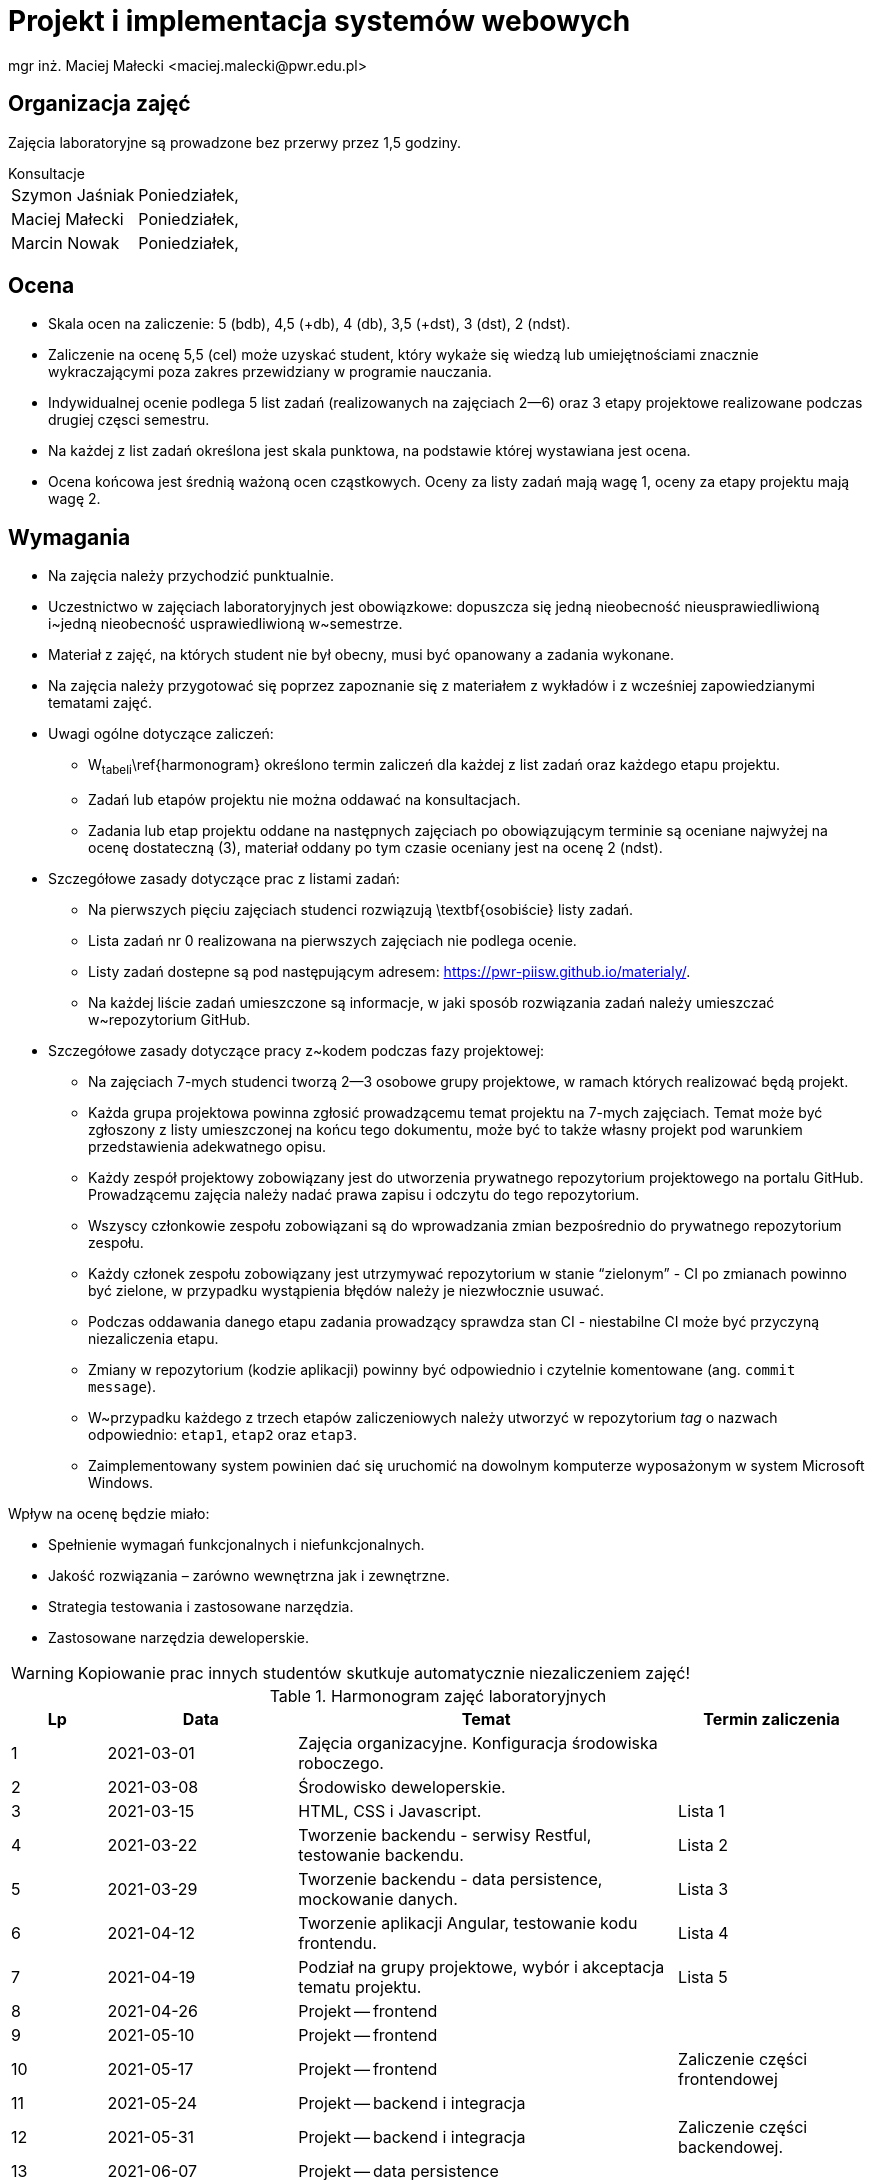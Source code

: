 = Projekt i implementacja systemów webowych
mgr inż. Maciej Małecki <maciej.malecki@pwr.edu.pl>
:icons: font

== Organizacja zajęć
Zajęcia laboratoryjne są prowadzone bez przerwy przez 1,5 godziny.

.Konsultacje
[horizontal]
Szymon Jaśniak:: Poniedziałek,
Maciej Małecki:: Poniedziałek,
Marcin Nowak:: Poniedziałek,

== Ocena

* Skala ocen na zaliczenie: 5{nbsp}(bdb), 4,5{nbsp}(+db), 4{nbsp}(db), 3,5{nbsp}(+dst), 3{nbsp}(dst), 2{nbsp}(ndst).
* Zaliczenie na ocenę 5,5{nbsp}(cel) może uzyskać student, który wykaże się wiedzą lub umiejętnościami znacznie wykraczającymi poza zakres przewidziany w programie nauczania.
* Indywidualnej ocenie podlega 5 list zadań (realizowanych na zajęciach 2--6) oraz 3 etapy projektowe realizowane podczas drugiej częsci semestru.
* Na każdej z list zadań określona jest skala punktowa, na podstawie której wystawiana jest ocena.
* Ocena końcowa jest średnią ważoną ocen cząstkowych. Oceny za listy zadań mają wagę{nbsp}1, oceny za etapy projektu mają wagę{nbsp}2.

== Wymagania

* Na zajęcia należy przychodzić punktualnie.
* Uczestnictwo w zajęciach laboratoryjnych jest obowiązkowe: dopuszcza się jedną nieobecność nieusprawiedliwioną i~jedną nieobecność usprawiedliwioną w~semestrze.
* Materiał z zajęć, na których student nie był obecny, musi być opanowany a zadania wykonane.
* Na zajęcia należy przygotować się poprzez zapoznanie się z materiałem z wykładów i z wcześniej zapowiedzianymi tematami zajęć.
* Uwagi ogólne dotyczące zaliczeń:
** W~tabeli~\ref{harmonogram} określono termin zaliczeń dla każdej z list zadań oraz każdego etapu projektu.
** Zadań lub etapów projektu nie można oddawać na konsultacjach.
** Zadania lub etap projektu oddane na następnych zajęciach po obowiązującym terminie są oceniane najwyżej na ocenę dostateczną (3), materiał oddany po tym czasie oceniany jest na ocenę 2{nbsp}(ndst).
* Szczegółowe zasady dotyczące prac z listami zadań:
** Na pierwszych pięciu zajęciach studenci rozwiązują \textbf{osobiście} listy zadań.
** Lista zadań nr 0 realizowana na pierwszych zajęciach nie podlega ocenie.
** Listy zadań dostepne są pod następującym adresem: https://pwr-piisw.github.io/materialy/.
** Na każdej liście zadań umieszczone są informacje, w jaki sposób rozwiązania zadań należy umieszczać w~repozytorium GitHub.
* Szczegółowe zasady dotyczące pracy z~kodem podczas fazy projektowej:
** Na zajęciach 7-mych studenci tworzą 2--3 osobowe grupy projektowe, w ramach których realizować będą projekt.
** Każda grupa projektowa powinna zgłosić prowadzącemu temat projektu na 7-mych zajęciach. Temat może być zgłoszony z listy umieszczonej na końcu tego dokumentu, może być to także własny projekt pod warunkiem przedstawienia adekwatnego opisu.
** Każdy zespół projektowy zobowiązany jest do utworzenia prywatnego repozytorium projektowego na portalu GitHub. Prowadzącemu zajęcia należy nadać prawa zapisu i odczytu do tego repozytorium.
** Wszyscy członkowie zespołu zobowiązani są do wprowadzania zmian bezpośrednio do prywatnego repozytorium zespołu.
** Każdy członek zespołu zobowiązany jest utrzymywać repozytorium w stanie “zielonym” - CI po zmianach powinno być zielone, w przypadku wystąpienia błędów należy je niezwłocznie usuwać.
** Podczas oddawania danego etapu zadania prowadzący sprawdza stan CI - niestabilne CI może być przyczyną niezaliczenia etapu.
** Zmiany w repozytorium (kodzie aplikacji) powinny być odpowiednio i czytelnie komentowane (ang. `commit message`).
** W~przypadku każdego z trzech etapów zaliczeniowych należy utworzyć w repozytorium _tag_ o nazwach odpowiednio: `etap1`, `etap2` oraz `etap3`.
** Zaimplementowany system powinien dać się uruchomić na dowolnym komputerze wyposażonym w system Microsoft Windows.

Wpływ na ocenę będzie miało:

* Spełnienie wymagań funkcjonalnych i niefunkcjonalnych.
* Jakość rozwiązania – zarówno wewnętrzna jak i zewnętrzne.
* Strategia testowania i zastosowane narzędzia.
* Zastosowane narzędzia deweloperskie.

WARNING: Kopiowanie prac innych studentów skutkuje automatycznie niezaliczeniem zajęć!

.Harmonogram zajęć laboratoryjnych
[cols="1,2,4,2"]
|===
|Lp|Data|Temat|Termin zaliczenia

|1
|2021-03-01
|Zajęcia organizacyjne. Konfiguracja środowiska roboczego.
|

|2
|2021-03-08
|Środowisko deweloperskie.
|

|3
|2021-03-15
|HTML, CSS i Javascript.
|Lista 1

|4
|2021-03-22
|Tworzenie backendu - serwisy Restful, testowanie backendu.
|Lista 2

|5
|2021-03-29
|Tworzenie backendu - data persistence, mockowanie danych.
|Lista 3

|6
|2021-04-12
|Tworzenie aplikacji Angular, testowanie kodu frontendu.
|Lista 4

|7
|2021-04-19
|Podział na grupy projektowe, wybór i akceptacja tematu projektu.
|Lista 5

|8
|2021-04-26
|Projekt -- frontend
|

|9
|2021-05-10
|Projekt -- frontend
|

|10
|2021-05-17
|Projekt -- frontend
|Zaliczenie części frontendowej

|11
|2021-05-24
|Projekt -- backend i integracja
|

|12
|2021-05-31
|Projekt -- backend i integracja
|Zaliczenie części backendowej.

|13
|2021-06-07
|Projekt -- data persistence
|

|14
|2021-06-14
|Projekt -- data persistence
|Zaliczenie całości projektu.

|15
|2021-06-21
|Zaliczenie końcowe. Wystawienie ocen.
|Zaliczenie -- 2-gi termin.
|===

== Propozycje tematów projektów

Istnieje możliwość  propozycji własnych tematów projektów związanych z przedmiotem "Projekt i implementacja systemów webowych". Informację należy podać na 7-mych zajęciach (2021-xx-xx) i uzyskać akceptację prowadzącego.

Zakres każdego z projektów powinien obejmować realizację dwóch ekranów aplikacji webowej, interfejsu REST łączącego frontend i backend, dodatkowego interfejsu REST przeznaczonego do integracji z zewnętrznym systemem oraz warstwę utrwalania danych zrealizowaną np w oparciu o relacyjną bazę danych oraz mapowanie JPA.

Dashboard systemu inteligentnego domu:: Aplikacja prezentuje odczyty domowych mierników. Wartości odczytów przesyłane są do aplikacji za pośrednictwem interfejsu REST.
System sprzedaży biletów kinowych:: Aplikacja umożliwia rezerwację biletów na seans kinowy. System wystawia zewnętrzny interfejs REST umożliwiający elektroniczną weryfikację biletu.
Tablica ogłoszeń drobnych:: System umożliwia publikację ogłoszeń wraz z informacjami kontaktowymi. System publikuje interfejs REST pozwalający na przeszukiwanie ogłoszeń przez zewnętrzny system agregujący lub indeksujący. Nie ma konieczności integracji z żadnym systemem agregującym, interfejs może być dowolny.
Elektroniczny bilet miejski:: Użytkownik uzyskuje możliwość rejestracji w serwisie oraz wygenerowanie wirtualnego biletu umożliwiającego korzystanie z systemu transportu zbiorowego. System wystawia zewnętrzny interfejs pozwalający na walidację biletów przez kontrolera. Dla uproszczenia można przyjąć identyfikację z wykorzystaniem unikalnego identyfikatora UUID.
